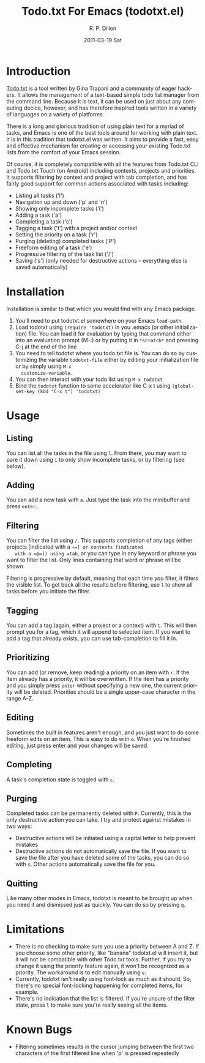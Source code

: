 #+TITLE:     Todo.txt For Emacs (todotxt.el)
#+AUTHOR:    R. P. Dillon
#+EMAIL:     rpdillon@etherplex.org
#+DATE:      2011-03-19 Sat
#+DESCRIPTION:
#+KEYWORDS:
#+LANGUAGE:  en
#+OPTIONS:   H:3 num:nil toc:nil \n:nil @:t ::t |:t ^:t -:t f:t *:t <:t
#+OPTIONS:   TeX:t LaTeX:t skip:nil d:nil todo:t pri:nil tags:not-in-toc
#+INFOJS_OPT: view:nil toc:nil ltoc:t mouse:underline buttons:0 path:http://orgmode.org/org-info.js
#+EXPORT_SELECT_TAGS: export
#+EXPORT_EXCLUDE_TAGS: noexport
#+LINK_UP:   
#+LINK_HOME: 
#+XSLT:
* Introduction
  [[http://todotxt.com][Todo.txt]] is a tool written by Gina Trapani and a community of eager
  hackers.  It allows the management of a text-based simple todo list
  manager from the command line.  Because it is text, it can be used
  on just about any computing decice, however, and has therefore
  inspired tools written in a variety of languages on a variety of
  platforms.

  There is a long and glorious tradition of using plain text for a
  myriad of tasks, and Emacs is one of the best tools around for
  working with plain text.  It is in this tradition that todotxt.el
  was written.  It aims to provide a fast, easy and effective
  mechanism for creating or accessing your existing Todo.txt lists
  from the comfort of your Emacs session.

  Of course, it is completely compatible with all the features from
  Todo.txt CLI and Todo.txt Touch (on Android) including contexts,
  projects and priorities.  It supports filtering by context and
  project with tab completion, and has fairly good support for common
  actions associated with tasks including:

  - Listing all tasks ('l')
  - Navigation up and down ('p' and 'n')
  - Showing only incomplete tasks ('i')
  - Adding a task ('a')
  - Completing a task ('c')
  - Tagging a task ('t') with a project and/or context
  - Setting the priority on a task ('r')
  - Purging (deleting) completed tasks ('P')
  - Freeform editing of a task ('e')
  - Progressive filtering of the task list ('/')
  - Saving ('s') (only needed for destructive actions -- everything
    else is saved automatically)

* Installation
  Installation is similar to that which you would find with any Emacs package.
  1. You'll need to put todotxt.el somewhere on your Emacs =load-path=.
  2. Load todotxt using =(require 'todotxt)= in you .emacs (or other
     initialization) file.  You can load it for evaluation by typing
     that command either into an evaluation prompt (M-:) or by putting
     it in =*scratch*= and pressing C-j at the end of the line
  3. You need to tell todotxt where you todo.txt file is.  You can do
     so by customizing the variable =todotxt-file= either by editing
     your initialization file or by simply using =M-x
     customize-variable=.
  4. You can then interact with your todo list using =M-x todotxt=
  5. Bind the =todotxt= function to some accelerator like C-x t using
     =(global-set-key (kbd "C-x t") 'todotxt)=

* Usage
** Listing
   You can list all the tasks in the file using =l=.  From there, you
   may want to pare it down using =i= to only show incomplete tasks,
   or by filtering (see below).
** Adding
   You can add a new task with =a=.  Just type the task into the
   minibuffer and press =enter=.
** Filtering
   You can filter the list using =/=.  This supports completion of any
   tags (either projects [indicated with a =+=] or contexts [indicated
   with a =@=]) using =tab=, or you can type in any keyword or phrase
   you want to filter the list.  Only lines containing that word or
   phrase will be shown.

   Filtering is progressive by default, meaning that each time you
   filter, it filters the visible list.  To get back all the results
   before filtering, use =l= to show all tasks before you initiate the
   filter.
** Tagging
   You can add a tag (again, either a project or a context) with =t=.
   This will then prompt you for a tag, which it will append to
   selected item.  If you want to add a tag that already exists, you
   can use tab-completion to fill it in.
** Prioritizing
   You can add (or remove, keep reading) a priority on an item with
   =r=.  If the item already has a priority, it will be overwritten.
   If the item has a priority and you simply press =enter= without
   specifying a new one, the current priority will be deleted.
   Priorities should be a single upper-case character in the range
   A-Z.
** Editing
   Sometimes the built in features aren't enough, and you just want to
   do some freeform edits on an item.  This is easy to do with =e=.
   When you're finished editing, just press enter and your changes
   will be saved.
** Completing
   A task's completion state is toggled with =c=.
** Purging
   Completed tasks can be permanently deleted with =P=.  Currently,
   this is the only destructive action you can take.  I try and
   protect against mistakes in two ways:
   - Destructive actions will be initiated using a capital letter to
     help prevent mistakes
   - Destructive actions do not automatically save the file.  If you
     want to save the file after you have deleted some of the tasks,
     you can do so with =s=.  Other actions automatically save the
     file for you.
** Quitting
   Like many other modes in Emacs, todotxt is meant to be brought up
   when you need it and dismissed just as quickly.  You can do so by
   pressing =q=.
* Limitations
  - There is no checking to make sure you use a priority between A and
    Z.  If you choose some other priority, like "banana" todotxt.el
    will insert it, but it will not be compatible with other Todo.txt
    tools.  Further, if you try to change it using the priority
    feature again, it won't be recognized as a priority.  The
    workaround is to edit manually using =e=.
  - Currently, todotxt isn't really using font-lock as much as it
    should.  So, there's no special font-locking happening for
    completed items, for example.
  - There's no indication that the list is filtered.  If you're unsure
    of the filter state, press =l= to make sure you're really seeing
    all the items.
* Known Bugs
  - Filtering sometimes results in the cursor jumping between the
    first two characters of the first filtered line when 'p' is
    pressed repeatedly
